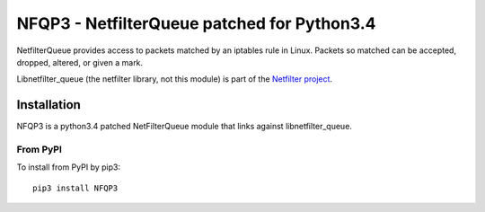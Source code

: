 ==============
NFQP3 - NetfilterQueue patched for Python3.4
==============

NetfilterQueue provides access to packets matched by an iptables rule in
Linux. Packets so matched can be accepted, dropped, altered, or given a mark.

Libnetfilter_queue (the netfilter library, not this module) is part of the
`Netfilter project <http://netfilter.org/projects/libnetfilter_queue/>`_.

Installation
============

NFQP3 is a python3.4 patched NetFilterQueue  module that links against libnetfilter_queue. 


From PyPI
---------

To install from PyPI by pip3::

    pip3 install NFQP3
